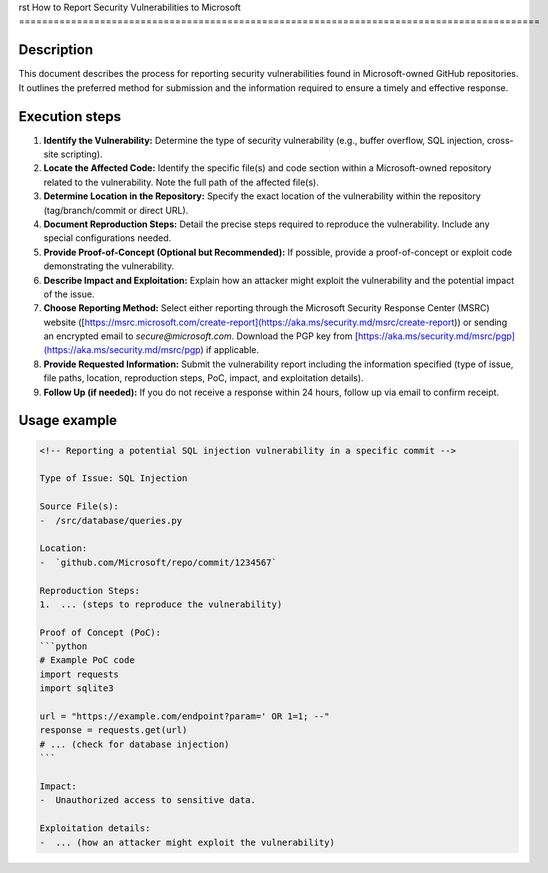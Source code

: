 rst
How to Report Security Vulnerabilities to Microsoft
==========================================================================================

Description
-------------------------
This document describes the process for reporting security vulnerabilities found in Microsoft-owned GitHub repositories.  It outlines the preferred method for submission and the information required to ensure a timely and effective response.

Execution steps
-------------------------
1. **Identify the Vulnerability:** Determine the type of security vulnerability (e.g., buffer overflow, SQL injection, cross-site scripting).

2. **Locate the Affected Code:** Identify the specific file(s) and code section within a Microsoft-owned repository related to the vulnerability.  Note the full path of the affected file(s).

3. **Determine Location in the Repository:** Specify the exact location of the vulnerability within the repository (tag/branch/commit or direct URL).

4. **Document Reproduction Steps:** Detail the precise steps required to reproduce the vulnerability. Include any special configurations needed.

5. **Provide Proof-of-Concept (Optional but Recommended):** If possible, provide a proof-of-concept or exploit code demonstrating the vulnerability.

6. **Describe Impact and Exploitation:** Explain how an attacker might exploit the vulnerability and the potential impact of the issue.

7. **Choose Reporting Method:** Select either reporting through the Microsoft Security Response Center (MSRC) website ([https://msrc.microsoft.com/create-report](https://aka.ms/security.md/msrc/create-report)) or sending an encrypted email to `secure@microsoft.com`. Download the PGP key from [https://aka.ms/security.md/msrc/pgp](https://aka.ms/security.md/msrc/pgp) if applicable.

8. **Provide Requested Information:** Submit the vulnerability report including the information specified (type of issue, file paths, location, reproduction steps, PoC, impact, and exploitation details).

9. **Follow Up (if needed):** If you do not receive a response within 24 hours, follow up via email to confirm receipt.

Usage example
-------------------------
.. code-block:: text
    
    <!-- Reporting a potential SQL injection vulnerability in a specific commit -->
    
    Type of Issue: SQL Injection
    
    Source File(s):
    -  /src/database/queries.py
    
    Location:
    -  `github.com/Microsoft/repo/commit/1234567`
    
    Reproduction Steps:
    1.  ... (steps to reproduce the vulnerability)
    
    Proof of Concept (PoC):
    ```python
    # Example PoC code
    import requests
    import sqlite3
    
    url = "https://example.com/endpoint?param=' OR 1=1; --"
    response = requests.get(url)
    # ... (check for database injection)
    ```
    
    Impact:
    -  Unauthorized access to sensitive data.
    
    Exploitation details:
    -  ... (how an attacker might exploit the vulnerability)